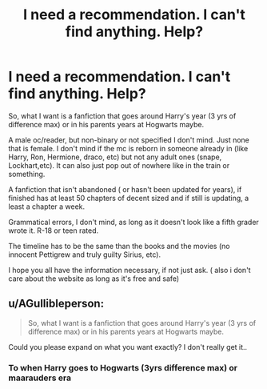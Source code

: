 #+TITLE: I need a recommendation. I can't find anything. Help?

* I need a recommendation. I can't find anything. Help?
:PROPERTIES:
:Author: cloclo14
:Score: 0
:DateUnix: 1609361491.0
:DateShort: 2020-Dec-31
:FlairText: Recommendation
:END:
So, what I want is a fanfiction that goes around Harry's year (3 yrs of difference max) or in his parents years at Hogwarts maybe.

A male oc/reader, but non-binary or not specified I don't mind. Just none that is female. I don't mind if the mc is reborn in someone already in (like Harry, Ron, Hermione, draco, etc) but not any adult ones (snape, Lockhart,etc). It can also just pop out of nowhere like in the train or something.

A fanfiction that isn't abandoned ( or hasn't been updated for years), if finished has at least 50 chapters of decent sized and if still is updating, a least a chapter a week.

Grammatical errors, I don't mind, as long as it doesn't look like a fifth grader wrote it. R-18 or teen rated.

The timeline has to be the same than the books and the movies (no innocent Pettigrew and truly guilty Sirius, etc).

I hope you all have the information necessary, if not just ask. ( also i don't care about the website as long as it's free and safe)


** u/AGullibleperson:
#+begin_quote
  So, what I want is a fanfiction that goes around Harry's year (3 yrs of difference max) or in his parents years at Hogwarts maybe.
#+end_quote

Could you please expand on what you want exactly? I don't really get it..
:PROPERTIES:
:Author: AGullibleperson
:Score: 1
:DateUnix: 1609362956.0
:DateShort: 2020-Dec-31
:END:

*** To when Harry goes to Hogwarts (3yrs difference max) or maarauders era
:PROPERTIES:
:Author: cloclo14
:Score: 1
:DateUnix: 1610130546.0
:DateShort: 2021-Jan-08
:END:
